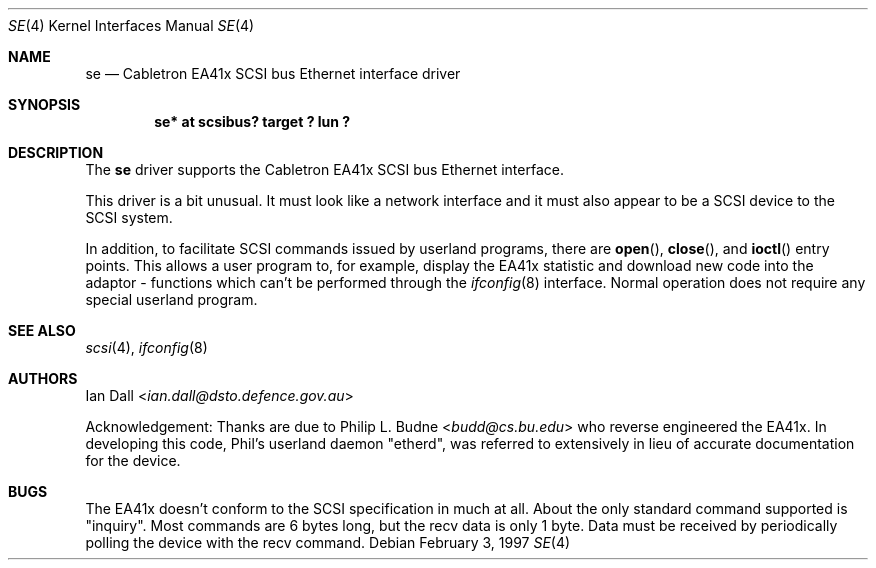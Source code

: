 .\"	$NetBSD: se.4,v 1.6 2017/07/03 21:30:58 wiz Exp $
.\"
.Dd February 3, 1997
.Dt SE 4
.Os
.Sh NAME
.Nm se
.Nd Cabletron EA41x SCSI bus Ethernet interface driver
.Sh SYNOPSIS
.Cd "se* at scsibus? target ? lun ?"
.Sh DESCRIPTION
The
.Nm
driver supports the
.Tn Cabletron
EA41x
.Tn SCSI
bus
.Tn Ethernet
interface.
.Pp
This driver is a bit unusual.
It must look like a network interface and it must also appear to be a
.Tn SCSI
device to the
.Tn SCSI
system.
.Pp
In addition, to facilitate
.Tn SCSI
commands issued by userland programs, there are
.Fn open ,
.Fn close ,
and
.Fn ioctl
entry points.
This allows a user program to, for example,
display the EA41x statistic and download new code into the adaptor \-
functions which can't be performed through the
.Xr ifconfig 8
interface.
Normal operation does not require any special userland program.
.Sh SEE ALSO
.Xr scsi 4 ,
.Xr ifconfig 8
.Sh AUTHORS
.An -nosplit
.An Ian Dall Aq Mt ian.dall@dsto.defence.gov.au
.Pp
Acknowledgement: Thanks are due to
.An Philip L. Budne Aq Mt budd@cs.bu.edu
who reverse engineered the EA41x.
In developing this code, Phil's userland daemon "etherd",
was referred to extensively in lieu of accurate documentation for the device.
.Sh BUGS
The EA41x doesn't conform to the
.Tn SCSI
specification in much at all.
About the only standard command supported is
.Qq inquiry .
Most commands are 6 bytes long, but the recv data is only 1 byte.
Data must be received by periodically polling the device with the
recv command.
